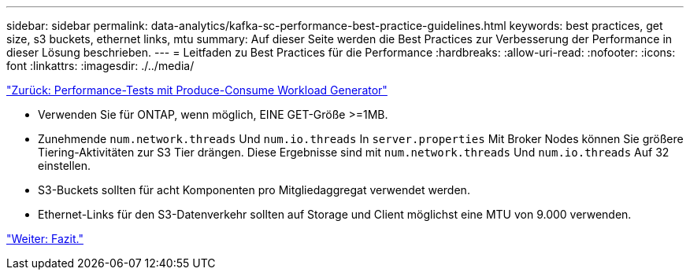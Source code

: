 ---
sidebar: sidebar 
permalink: data-analytics/kafka-sc-performance-best-practice-guidelines.html 
keywords: best practices, get size, s3 buckets, ethernet links, mtu 
summary: Auf dieser Seite werden die Best Practices zur Verbesserung der Performance in dieser Lösung beschrieben. 
---
= Leitfaden zu Best Practices für die Performance
:hardbreaks:
:allow-uri-read: 
:nofooter: 
:icons: font
:linkattrs: 
:imagesdir: ./../media/


link:kafka-sc-performance-tests-with-produce-consume-workload-generator.html["Zurück: Performance-Tests mit Produce-Consume Workload Generator"]

* Verwenden Sie für ONTAP, wenn möglich, EINE GET-Größe >=1MB.
* Zunehmende `num.network.threads` Und `num.io.threads` In `server.properties` Mit Broker Nodes können Sie größere Tiering-Aktivitäten zur S3 Tier drängen. Diese Ergebnisse sind mit `num.network.threads` Und `num.io.threads` Auf 32 einstellen.
* S3-Buckets sollten für acht Komponenten pro Mitgliedaggregat verwendet werden.
* Ethernet-Links für den S3-Datenverkehr sollten auf Storage und Client möglichst eine MTU von 9.000 verwenden.


link:kafka-sc-conclusion.html["Weiter: Fazit."]
